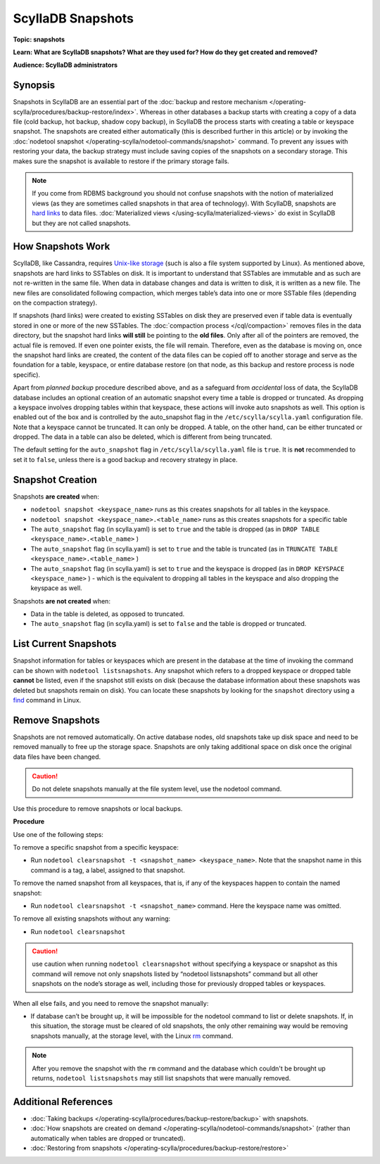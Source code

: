 ================
ScyllaDB Snapshots
================

.. your title should be something customers will search for.

**Topic: snapshots**

.. Give a subtopic for the title (User Management, Security, Drivers, Automation, Optimization, Schema management, Data Modeling, etc.)

**Learn: What are ScyllaDB snapshots? What are they used for? How do they get created and removed?**


**Audience: ScyllaDB administrators**

.. Choose (Application Developer, ScyllaDB Administrator, Internal, All)

Synopsis
--------

Snapshots in ScyllaDB are an essential part of the :doc:`backup and restore mechanism </operating-scylla/procedures/backup-restore/index>`. Whereas in other databases a backup starts with creating a copy of a data file (cold backup, hot backup, shadow copy backup), in ScyllaDB the process starts with creating a table or keyspace snapshot. The snapshots are created either automatically (this is described further in this article) or by invoking the :doc:`nodetool snapshot </operating-scylla/nodetool-commands/snapshot>` command. 
To prevent any issues with restoring your data, the backup strategy must include saving copies of the snapshots on a secondary storage. This makes sure the snapshot is available to restore if the primary storage fails.

.. note:: If you come from RDBMS background you should not confuse snapshots with the notion of materialized views (as they are sometimes called snapshots in that area of technology). With ScyllaDB, snapshots are `hard links <https://en.wikipedia.org/wiki/Hard_link>`_ to data files. :doc:`Materialized views </using-scylla/materialized-views>` do exist in ScyllaDB but they are not called snapshots.


How Snapshots Work
------------------

ScyllaDB, like Cassandra, requires `Unix-like storage <https://en.wikipedia.org/wiki/Unix_filesystem?>`_ (such is also a file system supported by Linux). As mentioned above, snapshots are hard links to SSTables on disk. It is important to understand that SSTables are immutable and as such are not re-written in the same file. When data in database changes and data is written to disk, it is written as a new file. The new files are consolidated following compaction, which merges table’s data into one or more SSTable files (depending on the compaction strategy).

If snapshots (hard links) were created to existing SSTables on disk they are preserved even if table data is eventually stored in one or more of the new SSTables. The :doc:`compaction process </cql/compaction>` removes files in the data directory, but the snapshot hard links **will still** be pointing to the **old files**. Only after all of the pointers are removed, the actual file is removed. If even one pointer exists, the file will remain. Therefore, even as the database is moving on, once the snapshot hard links are created, the content of the data files can be copied off to another storage and serve as the foundation for a table, keyspace, or entire database restore (on that node, as this backup and restore process is node specific). 

Apart from *planned backup* procedure described above, and as a safeguard from *accidental* loss of data, the ScyllaDB database includes an optional creation of an automatic snapshot every time a table is dropped or truncated.  As dropping a keyspace involves dropping tables within that keyspace, these actions will invoke auto snapshots as well. This option is enabled out of the box and is controlled by the auto_snapshot flag in the ``/etc/scylla/scylla.yaml`` configuration file. Note that a keyspace cannot be truncated. It can only be dropped. A table, on the other hand, can  be either truncated or dropped. The data in a table can also be deleted, which is different from being truncated.

The default setting for the ``auto_snapshot`` flag in ``/etc/scylla/scylla.yaml`` file is ``true``. It is **not** recommended to set it to ``false``, unless there is a good backup and recovery strategy in place.

Snapshot Creation
-----------------

Snapshots **are created** when:

* ``nodetool snapshot <keyspace_name>`` runs as this creates snapshots for all tables in the keyspace. 
* ``nodetool snapshot <keyspace_name>.<table_name>`` runs as this creates snapshots for a specific table
* The ``auto_snapshot`` flag (in scylla.yaml) is set to ``true`` and the table is dropped (as in ``DROP TABLE <keyspace_name>.<table_name>`` )
* The ``auto_snapshot`` flag (in scylla.yaml) is set to ``true`` and the table is truncated (as in ``TRUNCATE TABLE <keyspace_name>.<table_name>`` )
* The ``auto_snapshot`` flag (in scylla.yaml) is set to ``true`` and the keyspace is dropped (as in ``DROP KEYSPACE <keyspace_name>`` ) - which is the equivalent to dropping all tables in the keyspace and also dropping the keyspace as well.

Snapshots **are not created** when:

* Data in the table is deleted, as opposed to truncated.
* The ``auto_snapshot`` flag (in scylla.yaml) is set to ``false`` and the table is dropped or truncated.


List Current Snapshots
-----------------------

Snapshot information for tables or keyspaces which are present in the database at the time of invoking the command can be shown with ``nodetool listsnapshots``. Any snapshot which refers to a dropped keyspace or dropped table **cannot** be listed, even if the snapshot still exists on disk (because the database information about these snapshots was deleted but snapshots remain on disk).  You can locate these snapshots by looking for the ``snapshot`` directory using a `find <http://man7.org/linux/man-pages/man1/find.1.html>`_ command in Linux.

Remove Snapshots
----------------

Snapshots are not removed automatically. On  active database nodes, old snapshots take up disk space and need to be removed manually to free up the storage space. Snapshots are only taking additional space on disk once the original data files have been changed.

.. caution:: Do not delete snapshots manually at the file system level, use the nodetool command.

Use this procedure to remove snapshots or local backups.

**Procedure**

Use one of the following steps:

To remove a specific snapshot from a specific keyspace:

* Run ``nodetool clearsnapshot -t <snapshot_name> <keyspace_name>``. Note that the snapshot name in this command is a tag, a label, assigned to that snapshot. 

To remove the named snapshot from all keyspaces, that is, if any of the keyspaces happen to contain the named snapshot:

* Run ``nodetool clearsnapshot -t <snapshot_name>`` command. Here the keyspace name was omitted. 

To remove all existing snapshots without any warning:

* Run ``nodetool clearsnapshot`` 

.. caution:: use caution when running ``nodetool clearsnapshot`` without specifying a keyspace or snapshot as this command will remove not only snapshots listed by “nodetool listsnapshots” command but all other snapshots on the node’s storage as well, including those for previously dropped tables or keyspaces. 

When all else fails, and you need to remove the snapshot manually:

* If database can’t be brought up, it will be impossible for the nodetool command to list or delete snapshots. If, in this situation, the storage must be cleared of old snapshots, the only other remaining way would be removing snapshots manually, at the storage level, with the Linux `rm <http://man7.org/linux/man-pages/man1/rm.1.html>`_ command. 

.. note:: After you remove the snapshot with the ``rm`` command and the database which couldn't be brought up returns, ``nodetool listsnapshots`` may still list snapshots that were manually removed.



Additional References
---------------------

* :doc:`Taking backups </operating-scylla/procedures/backup-restore/backup>` with snapshots.
* :doc:`How snapshots are created on demand </operating-scylla/nodetool-commands/snapshot>` (rather than automatically when tables are dropped or truncated).
* :doc:`Restoring from snapshots </operating-scylla/procedures/backup-restore/restore>`

